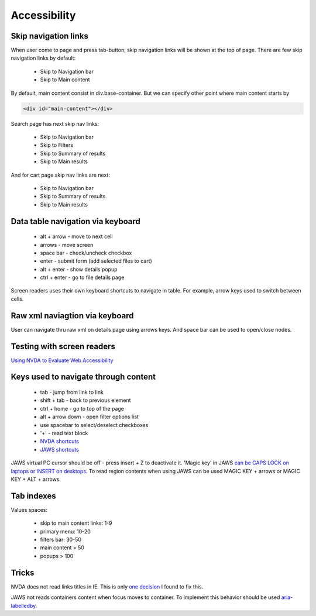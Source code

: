 .. Accessibility

Accessibility
=============

Skip navigation links
---------------------

When user come to page and press tab-button, skip navigation links will be shown at the top of page.
There are few skip navigation links by default:

    - Skip to Navigation bar
    - Skip to Main content

By default, main content consist in div.base-container.
But we can specify other point where main content starts by

.. code-block:: html

    <div id="main-content"></div>

Search page has next skip nav links:

    - Skip to Navigation bar
    - Skip to Filters
    - Skip to Summary of results
    - Skip to Main results

And for cart page skip nav links are next:

    - Skip to Navigation bar
    - Skip to Summary of results
    - Skip to Main results

Data table navigation via keyboard
----------------------------------

    - alt + arrow - move to next cell
    - arrows - move screen
    - space bar - check/uncheck checkbox
    - enter - submit form (add selected files to cart)
    - alt + enter - show details popup
    - ctrl + enter - go to file details page

Screen readers uses their own keyboard shortcuts to navigate in table. For example, arrow keys used to switch between cells.

Raw xml naviagtion via keyboard
-------------------------------

User can navigate thru raw xml on details page using arrows keys. And space bar can be used to open/close nodes.

Testing with screen readers
---------------------------

`Using NVDA to Evaluate Web Accessibility <http://webaim.org/articles/nvda/>`__

Keys used to navigate through content
-------------------------------------

    - tab - jump from link to link
    - shift + tab - back to previous element
    - ctrl + home - go to top of the page
    - alt + arrow down - open filter options list
    - use spacebar to select/deselect checkboxes
    - '+' - read text block
    - `NVDA shortcuts <http://webaim.org/resources/shortcuts/nvda>`__
    - `JAWS shortcuts <http://webaim.org/resources/shortcuts/jaws>`__

JAWS virtual PC cursor should be off - press insert + Z to deactivate it.
'Magic key' in JAWS `can be CAPS LOCK on laptops or INSERT on desktops <http://www.freedomscientific.com/Training/Surfs-up/_Surfs_Up_Start_Here.htm>`__.
To read region contents when using JAWS can be used MAGIC KEY + arrows or MAGIC KEY + ALT + arrows.

Tab indexes
-----------

Values spaces:

    - skip to main content links: 1-9
    - primary menu: 10-20
    - filters bar: 30-50
    - main content > 50
    - popups > 100

Tricks
------

NVDA does not read links titles in IE.
This is only `one decision <http://blog.silktide.com/2013/01/i-thought-title-text-improved-accessibility-i-was-wrong/>`__ I found to fix this.

JAWS not reads containers content when focus moves to container. To implement this behavior should be used `aria-labelledby <https://developer.mozilla.org/en-US/docs/Accessibility/ARIA/ARIA_Techniques/Using_the_aria-labelledby_attribute>`__.
